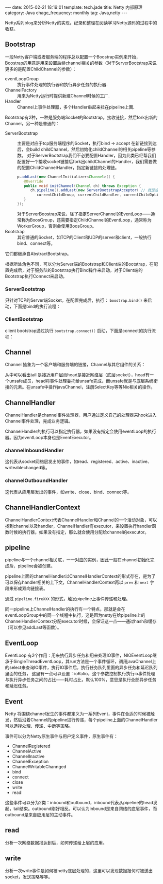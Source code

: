 #+BEGIN_HTML
---
date: 2015-02-21 18:19:01
template: tech.jade
title: Netty 内部原理
category: Java
chage_frequency: monthly
tag: Java,netty
---
#+END_HTML
#+OPTIONS: toc:nil
#+TOC: headlines 2

Netty系列blog来分析Netty的实现，纪录和整理在阅读学习Netty源码的过程中的收获。

** Bootstrap 
一段Netty客户端或者服务端的程序总以配置一个Boostrap实例来开始，Boostrap的用意是用来设置后续channel相关的参数（对于ServerBootstrap来说更多的是配置ChildChannel的参数）：
- eventLoopGroup :: 执行事件处理的执行器和执行异步任务的执行器.
- ChannelFactory :: 用来为Netty运行时提供新建Channel时候的工厂.
- Handler :: Channel上事件处理器，多个Handler串起来挂在pipeline上面.

Bootstrap有2种，一种是服务端Socket的Bootstrap，接收链接，然后fork出新的Channel，另一种是普通的：
- ServerBootstrap :: 
  主要是对应于tcp服务端程序的Socket，执行bind -> accept 在新链接到达后，会build childChannel，然后初始化childChannel的相关pipeline等参数。
  对于ServerBootstrap我们不必要配置Handler，因为此类已经帮我们配置好一个接收socket链接后fork出childChannel的Handler，我们需要做的配置ChildChannelHandler，指定新链接的处理链。
  #+BEGIN_SRC java :eval no
      p.addLast(new ChannelInitializer<Channel>() {
         @Override
         public void initChannel(Channel ch) throws Exception {
            ch.pipeline().addLast(new ServerBootstrapAcceptor( // 就是这个
               currentChildGroup, currentChildHandler, currentChildOptions, currentChildAttrs));
         }
      });
  #+END_SRC
  对于ServerBoostrap来说，除了指定ServerChannel的EventLoop——通常称为BoosGroup，还需要指定ChildChannel的EventLoop，通常称为WorkerGroup，否则会使用BoosGroup。
- Bootstrap :: 其它普通的Socket，如TCP的Client和UDP的server和client，一般执行bind、connect等。

它们都继承自AbstractBootstrap。

根据所处角色不同，可以分为Server端的Bootstrap和Client端的Bootstrap，在配置完成后，对于服务队的Bootstrap执行Bind操作来启动，对于Client端的Bootstrap执行Connect来启动。

*** ServerBootstrap
只针对TCP的Server端Socket，在配置完成后，执行： =boostrap.bind()= 来启动，下面是bind的执行流程：

#+BEGIN_SRC dot :file ../../img/netty-bootstrap-server-bind.png :cmdline -T png -Gdpi=300 :eval no-export :exports none
digraph bind {
	node [shape = box , fontsize = 10]
        nodesep = 0.1
        fontsize = 10
        bootstrap -> bind -> doBind -> initChannel -> registerChannel -> doBind0 -> "channel.bind" -> "pipeline.bind" -> "tail.bind" -> "head.bind" -> "unsafe.bind" -> "javachannel.bind"
        registerChannel -> "eventLoop.register(channel)" -> "channel.unsafe.register(EventLoop)" -> "javaChannel.register(EventLoop.Selector)" -> doBind0
        "javaChannel.register(EventLoop.Selector)" -> "pipeline.fireChannelRegistered" -> "pipeline.fireChannelActive"
}
#+END_SRC

#+ATTR_HTML: :style max-height:1200px;
[[/img/netty-bootstrap-server-bind.png]]



*** ClientBootstrap
client bootstrap通过执行 =bootstrap.connect()= 启动，下面是connect的执行流程：
#+BEGIN_SRC dot :file ../../img/netty-bootstrap-client-connect.png :cmdline -T png  -Gdpi=300 :eval no-export :exports results
digraph connect {
	node [shape = box ]
        nodesep = 0.5
        fontsize = 10
        connect -> doConnect -> initChannel -> registerChannel
        registerChannel -> doConnect0 -> "channel.connect" 
        "channel.connect" -> "pipeline.connect" -> "tail.connect" 
        "tail.connect" -> "head.connect" -> "unsafe.connect" -> "abstractUnsafe.connect"
        "abstractUnsafe.connect" -> "javaChannel.connect" -> "register OP_CONNECT event"
        "processSelectedKeys" -> "unsafe.finishConnect" [ label = "readyOps has OP_CONNECT" ]
}
#+END_SRC

#+RESULTS:
#+ATTR_HTML: :style max-height:1000px
[[/img/netty-bootstrap-client-connect.png]]

** Channel 
Channel 抽象为一个客户端和服务端的链接，Channel与其它组件的关系：
#+BEGIN_SRC dot :file ../../img/netty-channel.png :eval no-export :exports results
digraph channel {
       node [shape = box ]
        nodesep = 1.0
        compound = true
        subgraph cluster_x {
                style = dotted
                color = red
                label = "channel"
                rank = same;
                channel -> pipeline
        }

        subgraph cluster_0 {
                style = dotted
                color = blue
                label = "channel pipeline"
                unsafe [ color = blue, shape = circle ]
                head -> "channelHandlerContext-list" -> tail
                { rank = same;
                        head
                        "channelHandlerContext-list"
                        tail
                }

                head -> unsafe [ style = dashed, color = red ]
        }

        subgraph cluster_1 {
                nodesep = 0.5
                label = "channelHandlerContext"
                fontsize = 12
                node [ fontsize = 10, shape = box ]
                style = dotted
                color = red
                size = 0.5
                {rank = same ;   channelHandlerContext -> ChannelHandler }
        }
}
#+END_SRC

#+RESULTS:
[[file:/img/netty-channel.png]]

从中可以看出tail 是接近用户层而head是接近网络层（底层socket），head有一个unsafe成员，head将事件处理委托给unsafe完成，而unsafe就是与底层系统衔接的元素。在unsafe中操作javaChannel，注册SelectKey等等Nio相关的操作。

** ChannelHandler
ChannelHandler是channel事件处理器，用户通过定义自己的处理器来hook进入Channel事件处理，完成业务逻辑。

ChannelHandler的执行可以指定执行器，如果没有指定会使用eventLoop的执行器。因为eventLoop本身也是EventExecutor。

*** channelInboundHandler
这代表从socket网络层发出的事件，如read、registered、active、inactive、writeablechanged等。
*** channelOutboundHandler
这代表从应用层发出的事件，如write、close、bind、connect等。
** ChannelHandlerContext
ChannelHandlerContext代表ChannelHandler和Channel的一个活动对象，可以找到channel以及handler，ChannelHandler有executor，来设置执行handler函数时候的执行器，如果没有指定，那么就会使用分配给channel的executor。

** pipeline
pipeline与一个channel相关联，一一对应的实例，因此一般在channel初始化完成后，pipeline会被创建。

pipeline上面的channelHandler以ChannelHandlerContext的形式存在，是为了可以保存handler相关的上下文，ChannelHandlerContext再以 =prev= 和 =next= 字段来形成双向链接表。

通过 =pipeline.fireXXX= 的形式，触发pipeline上事件传递和处理。

同一pipeline上ChannelHandler的执行有一个特点，那就是会在eventLoopGroup中的同一个线程中执行，这是因为netty在给pipeline上的ChannelHandlerContext分配executor时候，会保证这一点——通过hash和缓存（可以参见addLast等函数）。

** EventLoop
EventLoop 有2个作用：用来执行异步任务和用来处理IO事件，NIOEventLoop继承于SingleThreadEventLoop，其run方法是一个事件循环，调用javaChannel上的select来查询IO事件，执行IO事件后，执行任务队列里面的异步任务和延迟队列里面的任务，
这里有一点可以设置：ioRatio，这个参数控制执行执行io事件处理与执行异步任务之间的占比——耗时占比，默认100%，意思是执行全部异步任务和延迟任务。

** Event
Netty 将围绕channel发生的事件都定义为一系列Event，事件在合适的时候被触发，然后沿着Channel的pipeline进行传递，每个pipeline上面的ChannelHandler可以选择处理、传递、中断等策略。

事件可以分为Netty原生事件与用户定义事件，原生事件有：

- ChannelRegistered
- ChannelActive
- ChannelInactive
- ChannelException
- ChannelWritableChannged
- bind
- connect
- close
- write
- read

这些事件可以分为2类：inbound和outbound，inbound代表从pipeline的head发起，tail结束。outbound刚好相反。可以认为inbound是来自网络的底层事件，而outbound是来自应用层的主动事件。

** read
分析一次网络数据报达到后，如何传递给上层的应用。
** write
分析一次write事件是如何被netty底层处理的，这里可以发现数据报何时被送出socket，发送策略等等。

